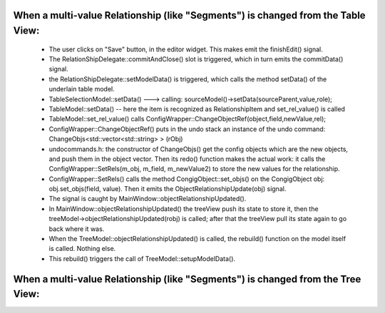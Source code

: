 

When a multi-value Relationship (like "Segments") is changed from the Table View:
---------------------------------------------------------------------------------

   * The user clicks on "Save" button, in the editor widget. This makes emit the finishEdit() signal.
   * The RelationShipDelegate::commitAndClose() slot is triggered, which in turn emits the commitData() signal.
   * the RelationShipDelegate::setModelData() is triggered, which calls the method setData() of the underlain table model.
   * TableSelectionModel::setData()   --->  calling: sourceModel()->setData(sourceParent,value,role);
   * TableModel::setData()  -- here the item is recognized as RelationshipItem and set_rel_value() is called
   * TableModel::set_rel_value() calls ConfigWrapper::ChangeObjectRef(object,field,newValue,rel);
   * ConfigWrapper::ChangeObjectRef() puts in the undo stack an instance of the undo command: ChangeObjs<std::vector<std::string> > (rObj)
   * undocommands.h: the constructor of ChangeObjs() get the config objects which are the new objects, and push them in the object vector. Then its redo() function makes the actual work: it calls the ConfigWrapper::SetRels(m_obj, m_field, m_newValue2) to store the new values for the relationship.
   * ConfigWrapper::SetRels() calls the method CongigObject::set_objs() on the CongigObject obj:  obj.set_objs(field, value). Then it emits the ObjectRelationshipUpdate(obj) signal.
   * The signal is caught by MainWindow::objectRelationshipUpdated().
   * In MainWindow::objectRelationshipUpdated() the treeView push its state to store it, then the treeModel->objectRelationshipUpdated(robj) is called; after that the treeView pull its state again to go back where it was.
   * When the TreeModel::objectRelationshipUpdated() is called, the rebuild() function on the model itself is called. Nothing else.
   * This rebuild() triggers the call of TreeModel::setupModelData().


When a multi-value Relationship (like "Segments") is changed from the Tree View:
--------------------------------------------------------------------------------

